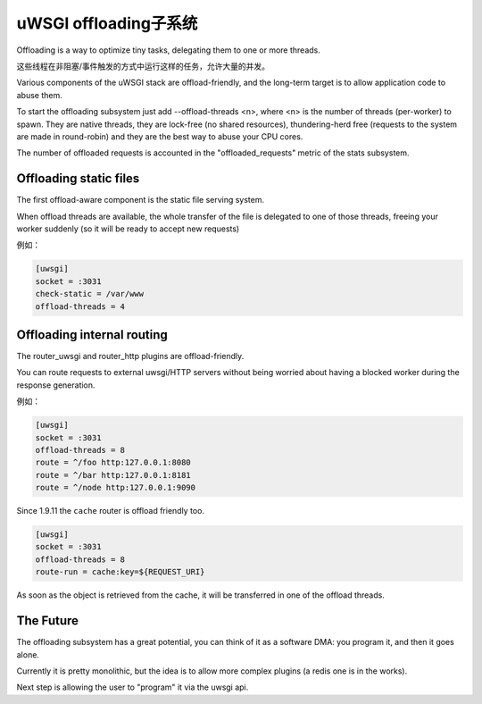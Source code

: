 uWSGI offloading子系统
==============================

Offloading is a way to optimize tiny tasks, delegating them to one or more threads.

这些线程在非阻塞/事件触发的方式中运行这样的任务，允许大量的并发。

Various components of the uWSGI stack are offload-friendly, and the long-term target is to allow
application code to abuse them.


To start the offloading subsystem just add --offload-threads <n>, where <n> is the number of threads (per-worker) to spawn.
They are native threads, they are lock-free (no shared resources), thundering-herd free (requests to the system
are made in round-robin) and they are the best way to abuse your CPU cores.

The number of offloaded requests is accounted in the "offloaded_requests" metric of the stats subsystem.


Offloading static files
***********************

The first offload-aware component is the static file serving system.

When offload threads are available, the whole transfer of the file is delegated to one of those threads, freeing your worker
suddenly (so it will be ready to accept new requests)

例如：

.. code-block:: ini

   [uwsgi]
   socket = :3031
   check-static = /var/www
   offload-threads = 4

Offloading internal routing
***************************

The router_uwsgi and router_http plugins are offload-friendly.

You can route requests to external uwsgi/HTTP servers without being worried about having a blocked worker during
the response generation.

例如：

.. code-block:: ini

   [uwsgi]
   socket = :3031
   offload-threads = 8
   route = ^/foo http:127.0.0.1:8080
   route = ^/bar http:127.0.0.1:8181
   route = ^/node http:127.0.0.1:9090

Since 1.9.11 the ``cache`` router is offload friendly too.

.. code-block:: ini

   [uwsgi]
   socket = :3031
   offload-threads = 8
   route-run = cache:key=${REQUEST_URI}

As soon as the object is retrieved from the cache, it will be transferred in one of the offload threads.

The Future
**********

The offloading subsystem has a great potential, you can think of it as a software DMA: you program it, and then it goes alone.

Currently it is pretty monolithic, but the idea is to allow more complex plugins (a redis one is in the works).

Next step is allowing the user to "program" it via the uwsgi api.

